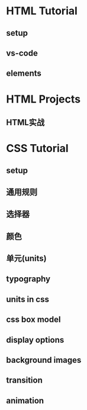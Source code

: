 * HTML Tutorial 
** setup
** vs-code
** elements
* HTML Projects
** HTML实战
* CSS Tutorial
** setup
** 通用规则
** 选择器
** 颜色
** 单元(units)
** typography
** units in css
** css box model
** display options
** background images
** transition
** animation

